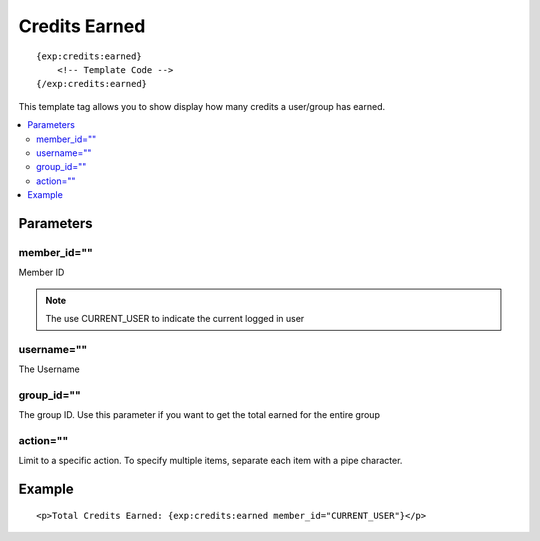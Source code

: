 ################
Credits Earned
################
::

  {exp:credits:earned}
      <!-- Template Code -->
  {/exp:credits:earned}

This template tag allows you to show display how many credits a user/group has earned.

.. contents::
  :local:

***********************
Parameters
***********************

member_id=""
==============
Member ID

.. note:: The use CURRENT_USER to indicate the current logged in user

username=""
==============
The Username

group_id=""
=============
The group ID. Use this parameter if you want to get the total earned for the entire group

action=""
===========
Limit to a specific action. To specify multiple items, separate each item with a pipe character.

**********************
Example
**********************
::

	<p>Total Credits Earned: {exp:credits:earned member_id="CURRENT_USER"}</p>